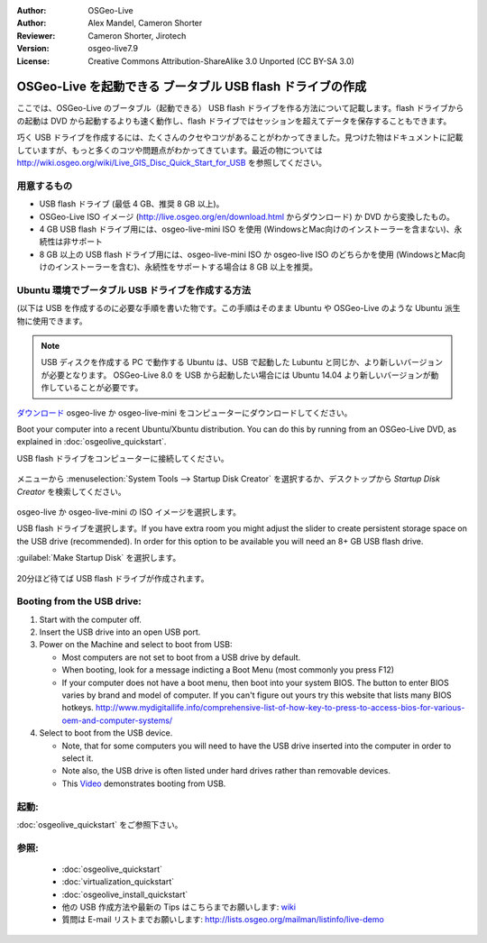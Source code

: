 :Author: OSGeo-Live
:Author: Alex Mandel, Cameron Shorter
:Reviewer: Cameron Shorter, Jirotech
:Version: osgeo-live7.9
:License: Creative Commons Attribution-ShareAlike 3.0 Unported  (CC BY-SA 3.0)

********************************************************************************
OSGeo-Live を起動できる ブータブル USB flash ドライブの作成
********************************************************************************

ここでは、OSGeo-Live のブータブル（起動できる） USB flash ドライブを作る方法について記載します。flash ドライブからの起動は DVD から起動するよりも速く動作し、flash ドライブではセッションを超えてデータを保存することもできます。

巧く USB ドライブを作成するには、たくさんのクセやコツがあることがわかってきました。見つけた物はドキュメントに記載していますが、もっと多くのコツや問題点がわかってきています。最近の物については http://wiki.osgeo.org/wiki/Live_GIS_Disc_Quick_Start_for_USB を参照してください。

用意するもの
--------------------------------------------------------------------------------

* USB flash ドライブ (最低 4 GB、推奨 8 GB 以上)。
* OSGeo-Live ISO イメージ (http://live.osgeo.org/en/download.html からダウンロード) か DVD から変換したもの。

* 4 GB USB flash ドライブ用には、osgeo-live-mini ISO を使用 (WindowsとMac向けのインストーラーを含まない)、永続性は非サポート
* 8 GB 以上の USB flash ドライブ用には、osgeo-live-mini ISO か osgeo-live ISO のどちらかを使用 (WindowsとMac向けのインストーラーを含む)、永続性をサポートする場合は 8 GB 以上を推奨。


Ubuntu 環境でブータブル USB ドライブを作成する方法
--------------------------------------------------------------------------------

(以下は USB を作成するのに必要な手順を書いた物です。この手順はそのまま Ubuntu や OSGeo-Live のような Ubuntu 派生物に使用できます。

.. note::
   USB ディスクを作成する PC で動作する Ubuntu は、USB で起動した Lubuntu と同じか、より新しいバージョンが必要となります。 OSGeo-Live 8.0 を USB から起動したい場合には Ubuntu 14.04 より新しいバージョンが動作していることが必要です。

`ダウンロード <http://live.osgeo.org/en/download.html>`_ osgeo-live か osgeo-live-mini をコンピューターにダウンロードしてください。

Boot your computer into a recent Ubuntu/Xbuntu distribution. You can do this by running from an OSGeo-Live DVD, as explained in :doc:`osgeolive_quickstart`.

USB flash ドライブをコンピューターに接続してください。

  .. image:: /images/screenshots/usb/usb_select.png
    :scale: 70 %

メニューから :menuselection:`System Tools --> Startup Disk Creator` を選択するか、デスクトップから  `Startup Disk Creator` を検索してください。

  .. image:: /images/screenshots/usb/usb_set_params.png
    :scale: 70 %

osgeo-live か osgeo-live-mini の ISO イメージを選択します。

USB flash ドライブを選択します。If you have extra room you might adjust the slider to create persistent storage space on the USB drive (recommended). In order for this option to be available you will need an 8+ GB USB flash drive.

:guilabel:`Make Startup Disk` を選択します。

  .. image:: /images/screenshots/usb/usb_installing.png
    :scale: 70 %

20分ほど待てば USB flash ドライブが作成されます。


Booting from the USB drive:
--------------------------------------------------------------------------------

#. Start with the computer off.
#. Insert the USB drive into an open USB port.
#. Power on the Machine and select to boot from USB:

   * Most computers are not set to boot from a USB drive by default.
   * When booting, look for a message indicting a Boot Menu (most commonly you press F12)
   * If your computer does not have a boot menu, then boot into your system BIOS. The button to enter BIOS varies by brand and model of computer. If you can't figure out yours try this website that lists many BIOS hotkeys. http://www.mydigitallife.info/comprehensive-list-of-how-key-to-press-to-access-bios-for-various-oem-and-computer-systems/

#. Select to boot from the USB device.

   * Note, that for some computers you will need to have the USB drive inserted into the computer in order to select it.
   * Note also, the USB drive is often listed under hard drives rather than removable devices. 
   * This `Video <http://www.youtube.com/watch?v=eQBdVO-n6Mg>`_ demonstrates booting from USB.

起動:
--------------------------------------------------------------------------------

:doc:`osgeolive_quickstart` をご参照下さい。

参照:
--------------------------------------------------------------------------------

 * :doc:`osgeolive_quickstart`
 * :doc:`virtualization_quickstart`
 * :doc:`osgeolive_install_quickstart`
 * 他の USB 作成方法や最新の Tips はこちらまでお願いします: `wiki <http://wiki.osgeo.org/wiki/Live_GIS_Disc_Quick_Start_for_USB>`_
 * 質問は E-mail リストまでお願いします: http://lists.osgeo.org/mailman/listinfo/live-demo
